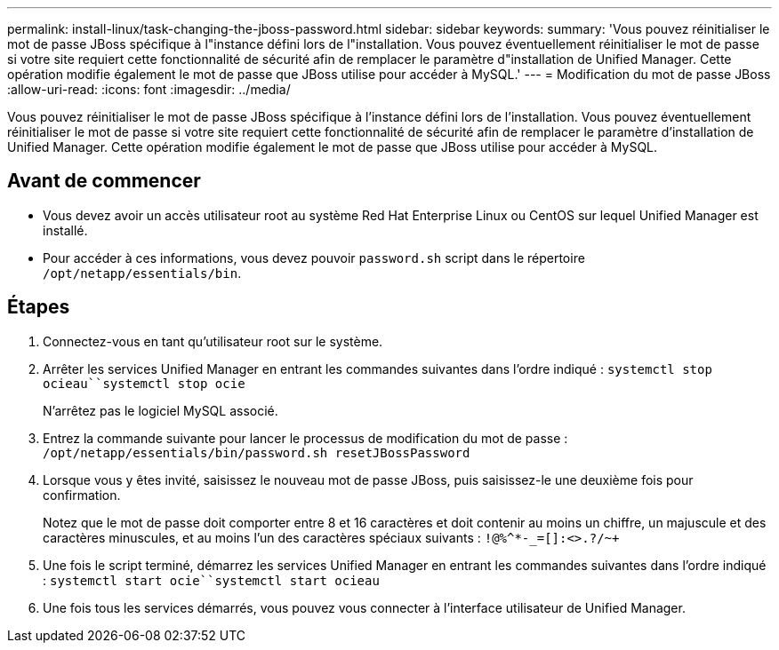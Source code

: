 ---
permalink: install-linux/task-changing-the-jboss-password.html 
sidebar: sidebar 
keywords:  
summary: 'Vous pouvez réinitialiser le mot de passe JBoss spécifique à l"instance défini lors de l"installation. Vous pouvez éventuellement réinitialiser le mot de passe si votre site requiert cette fonctionnalité de sécurité afin de remplacer le paramètre d"installation de Unified Manager. Cette opération modifie également le mot de passe que JBoss utilise pour accéder à MySQL.' 
---
= Modification du mot de passe JBoss
:allow-uri-read: 
:icons: font
:imagesdir: ../media/


[role="lead"]
Vous pouvez réinitialiser le mot de passe JBoss spécifique à l'instance défini lors de l'installation. Vous pouvez éventuellement réinitialiser le mot de passe si votre site requiert cette fonctionnalité de sécurité afin de remplacer le paramètre d'installation de Unified Manager. Cette opération modifie également le mot de passe que JBoss utilise pour accéder à MySQL.



== Avant de commencer

* Vous devez avoir un accès utilisateur root au système Red Hat Enterprise Linux ou CentOS sur lequel Unified Manager est installé.
* Pour accéder à ces informations, vous devez pouvoir `password.sh` script dans le répertoire `/opt/netapp/essentials/bin`.




== Étapes

. Connectez-vous en tant qu'utilisateur root sur le système.
. Arrêter les services Unified Manager en entrant les commandes suivantes dans l'ordre indiqué : `systemctl stop ocieau``systemctl stop ocie`
+
N'arrêtez pas le logiciel MySQL associé.

. Entrez la commande suivante pour lancer le processus de modification du mot de passe : `/opt/netapp/essentials/bin/password.sh resetJBossPassword`
. Lorsque vous y êtes invité, saisissez le nouveau mot de passe JBoss, puis saisissez-le une deuxième fois pour confirmation.
+
Notez que le mot de passe doit comporter entre 8 et 16 caractères et doit contenir au moins un chiffre, un majuscule et des caractères minuscules, et au moins l'un des caractères spéciaux suivants : `+!@%^*-_+=[]:<>.?/~+`

. Une fois le script terminé, démarrez les services Unified Manager en entrant les commandes suivantes dans l'ordre indiqué : `systemctl start ocie``systemctl start ocieau`
. Une fois tous les services démarrés, vous pouvez vous connecter à l'interface utilisateur de Unified Manager.

